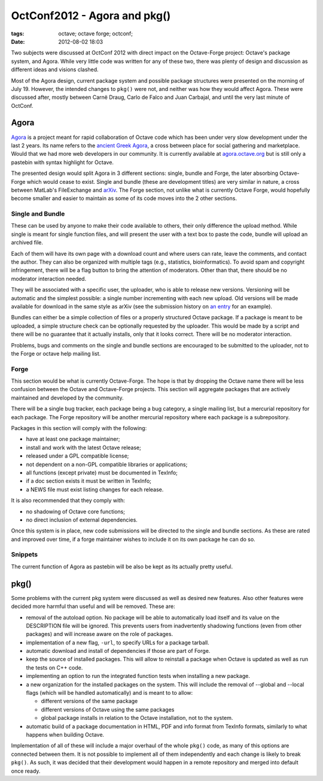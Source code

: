 OctConf2012 - Agora and pkg()
#############################

:tags: octave; octave forge; octconf;
:date: 2012-08-02 18:03

Two subjects were discussed at OctConf 2012 with direct impact on the
Octave-Forge project: Octave's package system, and Agora.  While very
little code was written for any of these two, there was plenty of
design and discussion as different ideas and visions clashed.

Most of the Agora design, current package system and possible package
structures were presented on the morning of July 19.  However, the
intended changes to ``pkg()`` were not, and neither was how they would
affect Agora.  These were discussed after, mostly between Carnë Draug,
Carlo de Falco and Juan Carbajal, and until the very last minute of
OctConf.

Agora
-----

`Agora <http://agora.octave.org/>`__ is a project meant for rapid
collaboration of Octave code which has been under very slow
development under the last 2 years.  Its name refers to the `ancient
Greek Agora <http://en.wikipedia.org/wiki/Agora>`__, a cross between
place for social gathering and marketplace.  Would that we had more
web developers in our community.  It is currently available at
`agora.octave.org <http://agora.octave.org/>`__ but is still only a
pastebin with syntax highlight for Octave.

The presented design would split Agora in 3 different sections:
single, bundle and Forge, the later absorbing Octave-Forge which would
cease to exist.  Single and bundle (these are development titles) are
very similar in nature, a cross between MatLab's FileExchange and
`arXiv <http://arxiv.org/>`__.  The Forge section, not unlike what is
currently Octave Forge, would hopefully become smaller and easier to
maintain as some of its code moves into the 2 other sections.

Single and Bundle
^^^^^^^^^^^^^^^^^

These can be used by anyone to make their code available to others,
their only difference the upload method.  While single is meant for
single function files, and will present the user with a text box to
paste the code, bundle will upload an archived file.

Each of them will have its own page with a download count and where
users can rate, leave the comments, and contact the author.  They can
also be organized with multiple tags (e.g., statistics,
bioinformatics).  To avoid spam and copyright infringement, there will
be a flag button to bring the attention of moderators.  Other than
that, there should be no moderator interaction needed.

They will be associated with a specific user, the uploader, who is
able to release new versions.  Versioning will be automatic and the
simplest possible: a single number incrementing with each new upload.
Old versions will be made available for download in the same style as
arXiv (see the submission history on `an entry
<http://arxiv.org/abs/1206.1440>`__ for an example).

Bundles can either be a simple collection of files or a properly
structured Octave package.  If a package is meant to be uploaded, a
simple structure check can be optionally requested by the uploader.
This would be made by a script and there will be no guarantee that it
actually installs, only that it looks correct.  There will be no
moderator interaction.

Problems, bugs and comments on the single and bundle sections are
encouraged to be submitted to the uploader, not to the Forge or octave
help mailing list.

Forge
^^^^^

This section would be what is currently Octave-Forge.  The hope is
that by dropping the Octave name there will be less confusion between
the Octave and Octave-Forge projects.  This section will aggregate
packages that are actively maintained and developed by the community.

There will be a single bug tracker, each package being a bug category,
a single mailing list, but a mercurial repository for each package.
The Forge repository will be another mercurial repository where each
package is a subrepository.

Packages in this section will comply with the following:

* have at least one package maintainer;
* install and work with the latest Octave release;
* released under a GPL compatible license;
* not dependent on a non-GPL compatible libraries or applications;
* all functions (except private) must be documented in TexInfo;
* if a doc section exists it must be written in TexInfo;
* a NEWS file must exist listing changes for each release.

It is also recommended that they comply with:

* no shadowing of Octave core functions;
* no direct inclusion of external dependencies.

Once this system is in place, new code submissions will be directed to
the single and bundle sections.  As these are rated and improved over
time, if a forge maintainer wishes to include it on its own package he
can do so.

Snippets
^^^^^^^^

The current function of Agora as pastebin will be also be kept as its
actually pretty useful.

pkg()
-----

Some problems with the current pkg system were discussed as well as
desired new features.  Also other features were decided more harmful
than useful and will be removed.  These are:

* removal of the autoload option.  No package will be able to
  automatically load itself and its value on the DESCRIPTION file will
  be ignored.  This prevents users from inadvertently shadowing
  functions (even from other packages) and will increase aware on the
  role of packages.

* implementation of a new flag, ``-url``, to specify URLs for a
  package tarball.

* automatic download and install of dependencies if those are part of
  Forge.

* keep the source of installed packages.  This will allow to reinstall
  a package when Octave is updated as well as run the tests on C++
  code.

* implementing an option to run the integrated function tests when
  installing a new package.

* a new organization for the installed packages on the system.  This
  will include the removal of --global and --local flags (which will
  be handled automatically) and is meant to to allow:

  * different versions of the same package

  * different versions of Octave using the same packages

  * global package installs in relation to the Octave installation,
    not to the system.

* automatic build of a package documentation in HTML, PDF and info
  format from TexInfo formats, similarly to what happens when building
  Octave.

Implementation of all of these will include a major overhaul of the
whole ``pkg()`` code, as many of this options are connected between
them.  It is not possible to implement all of them independently and
each change is likely to break ``pkg()``.  As such, it was decided
that their development would happen in a remote repository and merged
into default once ready.
